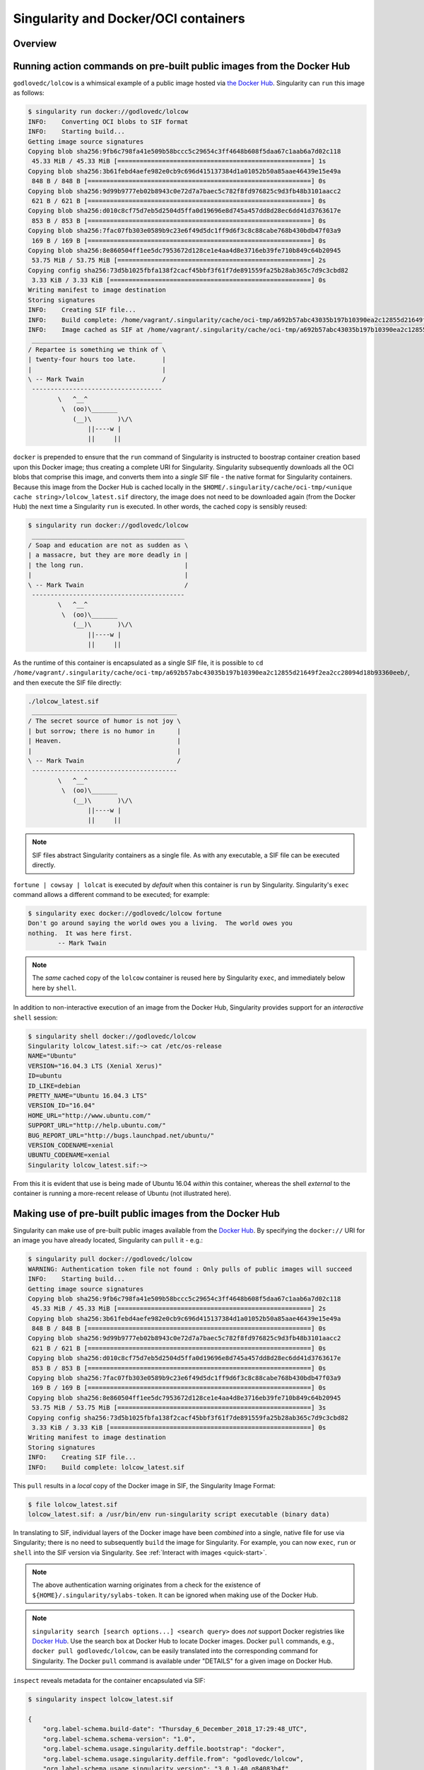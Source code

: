 .. _singularity-and-docker:


=====================================
Singularity and Docker/OCI containers
=====================================


--------
Overview
--------

.. TODO Overview content ... 
.. no need for the Docker daemon 

.. Review the overview of the Sy interface ... 

.. TODO - from the changelog for 3.0 re: docker & oci URIs/images handling ... use here???: 
.. Handling of docker & oci URIs/images now utilizes containers/image to parse and convert those image types in a supported way https://github.com/containers/image

.. TODO account for oci and oci-archive ... somewhere in this section 

.. _sec:action_commands_prebuilt_public_docker_images:

----------------------------------------------------------------------
Running action commands on pre-built public images from the Docker Hub
----------------------------------------------------------------------

``godlovedc/lolcow`` is a whimsical example of a public image hosted via `the Docker Hub <https://hub.docker.com/>`_. Singularity can ``run`` this image as follows:

.. code-block:: none

    $ singularity run docker://godlovedc/lolcow
    INFO:    Converting OCI blobs to SIF format
    INFO:    Starting build...
    Getting image source signatures
    Copying blob sha256:9fb6c798fa41e509b58bccc5c29654c3ff4648b608f5daa67c1aab6a7d02c118
     45.33 MiB / 45.33 MiB [====================================================] 1s
    Copying blob sha256:3b61febd4aefe982e0cb9c696d415137384d1a01052b50a85aae46439e15e49a
     848 B / 848 B [============================================================] 0s
    Copying blob sha256:9d99b9777eb02b8943c0e72d7a7baec5c782f8fd976825c9d3fb48b3101aacc2
     621 B / 621 B [============================================================] 0s
    Copying blob sha256:d010c8cf75d7eb5d2504d5ffa0d19696e8d745a457dd8d28ec6dd41d3763617e
     853 B / 853 B [============================================================] 0s
    Copying blob sha256:7fac07fb303e0589b9c23e6f49d5dc1ff9d6f3c8c88cabe768b430bdb47f03a9
     169 B / 169 B [============================================================] 0s
    Copying blob sha256:8e860504ff1ee5dc7953672d128ce1e4aa4d8e3716eb39fe710b849c64b20945
     53.75 MiB / 53.75 MiB [====================================================] 2s
    Copying config sha256:73d5b1025fbfa138f2cacf45bbf3f61f7de891559fa25b28ab365c7d9c3cbd82
     3.33 KiB / 3.33 KiB [======================================================] 0s
    Writing manifest to image destination
    Storing signatures
    INFO:    Creating SIF file...
    INFO:    Build complete: /home/vagrant/.singularity/cache/oci-tmp/a692b57abc43035b197b10390ea2c12855d21649f2ea2cc28094d18b93360eeb/lolcow_latest.sif
    INFO:    Image cached as SIF at /home/vagrant/.singularity/cache/oci-tmp/a692b57abc43035b197b10390ea2c12855d21649f2ea2cc28094d18b93360eeb/lolcow_latest.sif
     ___________________________________
    / Repartee is something we think of \
    | twenty-four hours too late.       |
    |                                   |
    \ -- Mark Twain                     /
     -----------------------------------
            \   ^__^
             \  (oo)\_______
                (__)\       )\/\
                    ||----w |
                    ||     ||

``docker`` is prepended to ensure that the ``run`` command of Singularity is instructed to boostrap container creation based upon this Docker image; thus creating a complete URI for Singularity. Singularity subsequently downloads all the OCI blobs that comprise this image, and converts them into a *single* SIF file - the native format for Singularity containers. Because this image from the Docker Hub is cached locally in the ``$HOME/.singularity/cache/oci-tmp/<unique cache string>/lolcow_latest.sif`` directory, the image does not need to be downloaded again (from the Docker Hub) the next time a Singularity ``run`` is executed. In other words, the cached copy is sensibly reused: 

.. code-block:: none

    $ singularity run docker://godlovedc/lolcow
     _________________________________________
    / Soap and education are not as sudden as \
    | a massacre, but they are more deadly in |
    | the long run.                           |
    |                                         |
    \ -- Mark Twain                           /
     -----------------------------------------
            \   ^__^
             \  (oo)\_______
                (__)\       )\/\
                    ||----w |
                    ||     ||

As the runtime of this container is encapsulated as a single SIF file, it is possible to ``cd /home/vagrant/.singularity/cache/oci-tmp/a692b57abc43035b197b10390ea2c12855d21649f2ea2cc28094d18b93360eeb/``, and then execute the SIF file directly:

.. code-block:: none

    ./lolcow_latest.sif 
     _______________________________________
    / The secret source of humor is not joy \
    | but sorrow; there is no humor in      |
    | Heaven.                               |
    |                                       |
    \ -- Mark Twain                         /
     ---------------------------------------
            \   ^__^
             \  (oo)\_______
                (__)\       )\/\
                    ||----w |
                    ||     ||

.. note:: 

    SIF files abstract Singularity containers as a single file. As with any executable, a SIF file can be executed directly. 

``fortune | cowsay | lolcat`` is executed by *default* when this container is ``run`` by Singularity. Singularity's ``exec`` command allows a different command to be executed; for example: 

.. code-block:: none 

    $ singularity exec docker://godlovedc/lolcow fortune
    Don't go around saying the world owes you a living.  The world owes you
    nothing.  It was here first.
            -- Mark Twain

.. note::

    The *same* cached copy of the ``lolcow`` container is reused here by Singularity ``exec``, and immediately below here by ``shell``. 

In addition to non-interactive execution of an image from the Docker Hub, Singularity provides support for an *interactive* ``shell`` session: 

.. code-block:: none 

    $ singularity shell docker://godlovedc/lolcow 
    Singularity lolcow_latest.sif:~> cat /etc/os-release 
    NAME="Ubuntu"
    VERSION="16.04.3 LTS (Xenial Xerus)"
    ID=ubuntu
    ID_LIKE=debian
    PRETTY_NAME="Ubuntu 16.04.3 LTS"
    VERSION_ID="16.04"
    HOME_URL="http://www.ubuntu.com/"
    SUPPORT_URL="http://help.ubuntu.com/"
    BUG_REPORT_URL="http://bugs.launchpad.net/ubuntu/"
    VERSION_CODENAME=xenial
    UBUNTU_CODENAME=xenial
    Singularity lolcow_latest.sif:~> 

From this it is evident that use is being made of Ubuntu 16.04 *within* this container, whereas the shell *external* to the container is running a more-recent release of Ubuntu (not illustrated here). 

.. TODO add content re: singularity capability - possibly a new section 

.. TODO add content re: singularity instance - possibly a new section ... review first sushma-98's edits for the running services page 


.. _sec:use_prebuilt_public_docker_images:

---------------------------------------------------------
Making use of pre-built public images from the Docker Hub
---------------------------------------------------------

Singularity can make use of pre-built public images available from the `Docker Hub <https://hub.docker.com/>`_. By specifying the ``docker://`` URI for an image you have already located, Singularity can ``pull``  it - e.g.: 

.. code-block:: none

    $ singularity pull docker://godlovedc/lolcow
    WARNING: Authentication token file not found : Only pulls of public images will succeed
    INFO:    Starting build...
    Getting image source signatures
    Copying blob sha256:9fb6c798fa41e509b58bccc5c29654c3ff4648b608f5daa67c1aab6a7d02c118
     45.33 MiB / 45.33 MiB [====================================================] 2s
    Copying blob sha256:3b61febd4aefe982e0cb9c696d415137384d1a01052b50a85aae46439e15e49a
     848 B / 848 B [============================================================] 0s
    Copying blob sha256:9d99b9777eb02b8943c0e72d7a7baec5c782f8fd976825c9d3fb48b3101aacc2
     621 B / 621 B [============================================================] 0s
    Copying blob sha256:d010c8cf75d7eb5d2504d5ffa0d19696e8d745a457dd8d28ec6dd41d3763617e
     853 B / 853 B [============================================================] 0s
    Copying blob sha256:7fac07fb303e0589b9c23e6f49d5dc1ff9d6f3c8c88cabe768b430bdb47f03a9
     169 B / 169 B [============================================================] 0s
    Copying blob sha256:8e860504ff1ee5dc7953672d128ce1e4aa4d8e3716eb39fe710b849c64b20945
     53.75 MiB / 53.75 MiB [====================================================] 3s
    Copying config sha256:73d5b1025fbfa138f2cacf45bbf3f61f7de891559fa25b28ab365c7d9c3cbd82
     3.33 KiB / 3.33 KiB [======================================================] 0s
    Writing manifest to image destination
    Storing signatures
    INFO:    Creating SIF file...
    INFO:    Build complete: lolcow_latest.sif

This ``pull`` results in a *local* copy of the Docker image in SIF, the Singularity Image Format:

.. code-block:: none

    $ file lolcow_latest.sif 
    lolcow_latest.sif: a /usr/bin/env run-singularity script executable (binary data)

In translating to SIF, individual layers of the Docker image have been *combined* into a single, native file for use via Singularity; there is no need to subsequently ``build`` the image for Singularity. For example, you can now ``exec``, ``run`` or ``shell`` into the SIF version via Singularity. See :ref:`Interact with images <quick-start>`. 

.. TODO improve ref above to quick start ... interact 

.. TODO Should explain here or in previous section that docker to Singularity is 
    .. a one-way operation because info is lost.
    .. Also some words on how this is considered less reproducible than pulling
    .. from the container library.  


.. note:: 

    The above authentication warning originates from a check for the existence of ``${HOME}/.singularity/sylabs-token``. It can be ignored when making use of the Docker Hub. 

.. note:: 

    ``singularity search [search options...] <search query>`` does *not* support Docker registries like `Docker Hub <https://hub.docker.com/>`_. Use the search box at Docker Hub to locate Docker images. Docker ``pull`` commands, e.g., ``docker pull godlovedc/lolcow``, can be easily translated into the corresponding command for Singularity. The Docker ``pull`` command is available under "DETAILS" for a given image on Docker Hub. 

.. _sec:use_prebuilt_public_docker_images_SUB_inspect:

``inspect`` reveals metadata for the container encapsulated via SIF:

.. code-block:: none

        $ singularity inspect lolcow_latest.sif 

        {
            "org.label-schema.build-date": "Thursday_6_December_2018_17:29:48_UTC",
            "org.label-schema.schema-version": "1.0",
            "org.label-schema.usage.singularity.deffile.bootstrap": "docker",
            "org.label-schema.usage.singularity.deffile.from": "godlovedc/lolcow",
            "org.label-schema.usage.singularity.version": "3.0.1-40.g84083b4f"
        }

SIF files built from Docker images are *not* crytographically signed:

.. code-block:: none

    $ singularity verify lolcow_latest.sif 
    Verifying image: lolcow_latest.sif
    ERROR:   verification failed: error while searching for signature blocks: no signatures found for system partition

The ``sign`` command allows a cryptographic signature to be added. Refer to 
:ref:`Signing and Verifying Containers <signNverify>` for details. But caution
should be exercised in signing images from Docker Hub because, unless you build
an image from scratch (OS mirrors) you are probably not really sure about the
complete contents of that image. 

.. note::

    ``pull`` actually builds a SIF file that corresponds to the image you retrieved from the Docker Hub. Updates to the image on the Docker Hub will *not* be reflected in your *local* copy. 

.. TODO explain the full Docker URI - add the line below to a larger discussion - the existing 
    explanation is pretty good, but probably needs style edits.  

In our example ``docker://godlovedc/lolcow``, ``godlovedc`` specifies a Docker Hub user, whereas ``lolcow`` is the name of the repository. Adding the option to specifiy an image tag, the generic version of the URI is ``docker://<hub-user>/<repo-name>[:<tag>]``. `Repositories on Docker Hub <https://docs.docker.com/docker-hub/repos/>`_ provides additional details.

.. TODO Docker layers = OCI blobs ??? need note re: repeat blob here??? 


----------------------------------------------------------
Making use of pre-built private images from the Docker Hub
----------------------------------------------------------

After successful authentication, Singularity can also make use of pre-built *private* images available from the `Docker Hub <https://hub.docker.com/>`_. The three means available for authentication follow here. Before describing these means, it is instructive to illustate the error generated when attempting access a private image *without* credentials:

.. code-block:: none

    $ singularity pull docker://ilumb/mylolcow
    INFO:    Starting build...
    FATAL:   Unable to pull docker://ilumb/mylolcow: conveyor failed to get: Error reading manifest latest in docker.io/ilumb/mylolcow: errors:
    denied: requested access to the resource is denied
    unauthorized: authentication required

In this case, the ``mylolcow`` repository of user ``ilumb`` **requires** authentication through specification of a valid username and password. 


.. _sec:authentication_via_docker_login: 

Authentication via Interactive Login
====================================

Interactive login is the first of three means provided for authentication with the Docker Hub. It is enabled through use of the ``--docker-login`` option of Singularity's ``pull`` command; for example:

.. code-block:: none 

    $ singularity pull --docker-login docker://ilumb/mylolcow
    Enter Docker Username: ilumb
    Enter Docker Password: 
    INFO:    Starting build...
    Getting image source signatures
    Skipping fetch of repeat blob sha256:7b8b6451c85f072fd0d7961c97be3fe6e2f772657d471254f6d52ad9f158a580
    Skipping fetch of repeat blob sha256:ab4d1096d9ba178819a3f71f17add95285b393e96d08c8a6bfc3446355bcdc49
    Skipping fetch of repeat blob sha256:e6797d1788acd741d33f4530106586ffee568be513d47e6e20a4c9bc3858822e
    Skipping fetch of repeat blob sha256:e25c5c290bded5267364aa9f59a18dd22a8b776d7658a41ffabbf691d8104e36
    Skipping fetch of repeat blob sha256:258e068bc5e36969d3ba4b47fd3ca0d392c6de465726994f7432b14b0414d23b
    Copying config sha256:8a8f815257182b770d32dffff7f185013b4041d076e065893f9dd1e89ad8a671
     3.12 KiB / 3.12 KiB [======================================================] 0s
    Writing manifest to image destination
    Storing signatures
    INFO:    Creating SIF file...
    INFO:    Build complete: mylolcow_latest.sif

After successful authentication, the private Docker image is pulled and converted to SIF as described above. 

.. note::

    For interactive sessions, ``--docker-login`` is recommended as use of plain-text passwords in your environment is *avoided*. Encoded authentication data is communicated with the Docker Hub via secure HTTP. 


.. _sec:authentication_via_environment_variables: 

Authentication via Environment Variables
========================================

Environment variables offer an alternative means for authentication with the Docker Hub. The **required** exports are as follows:

.. code-block:: none

    export SINGULARITY_DOCKER_USERNAME=ilumb
    export SINGULARITY_DOCKER_PASSWORD=<redacted>

Of course, the ``<redacted>`` plain-text password needs to be replaced by a valid one to be of practical use. 

.. note:: 

    This approach for authentication supports both interactive and non-interactive sessions. However, the requirement for a plain-text password assigned to an envrionment variable, is a security compromise for this flexibility. 

.. note:: 

    When specifying passwords, 'special characters' (e.g., ``$``, ``#``, ``.``) need to be escaped to avoid interpretation by the shell. 
 
.. TODO testing auth - updated from the 2.6 docs - needed?


--------------------------------------------------------------
Making use of pre-built private images from Private Registries
--------------------------------------------------------------

Authentication is required to access *private* images that reside in the Docker Hub. Of course, private images can also reside in **private registries**. Accounting for locations *other* than the Docker Hub is easily achieved. 

In the complete command line specification

.. code-block:: none

    docker://<registry>/<hub-user>/<repo-name>[:<tag>]

``registry`` defaults to ``index.docker.io``. In other words,

.. code-block:: none

    $ singularity pull docker://godlovedc/lolcow

is functionally equivalent to 

.. code-block:: none

    $ singularity pull docker://index.docker.io/godlovedc/lolcow

From the above example, it is evident that 

.. code-block:: none

    $ singularity pull docker://nvcr.io/nvidia/pytorch:18.11-py3
    INFO:    Starting build...
    Getting image source signatures
    Skipping fetch of repeat blob sha256:18d680d616571900d78ee1c8fff0310f2a2afe39c6ed0ba2651ff667af406c3e
    <blob fetching details deleted>
    Skipping fetch of repeat blob sha256:c71aeebc266c779eb4e769c98c935356a930b16d881d7dde4db510a09cfa4222
    Copying config sha256:b77551af8073c85588088ab2a39007d04bc830831ba1eef4127b2d39aaf3a6b1
     21.28 KiB / 21.28 KiB [====================================================] 0s
    Writing manifest to image destination
    Storing signatures
    INFO:    Creating SIF file...
    INFO:    Build complete: pytorch_18.11-py3.sif

will retrieve a specific version of the `PyTorch platform <https://pytorch.org/>`_ for Deep Learning from the NVIDIA GPU Cloud (NGC). Because NGC is a private registry, the above ``pull`` assumes :ref:`authentication via environment variables <sec:authentication_via_environment_variables>` when the blobs that collectively comprise the Docker image have not already been cached locally. In the NGC case, the required environment variable are set as follows:

.. code-block:: none 

    export SINGULARITY_DOCKER_USERNAME=$oauthtoken
    export SINGULARITY_DOCKER_PASSWORD=<redacted>

Upon use, these environment-variable settings allow for authentication with NGC.

.. note::

    The password provided via these means is actually an API token. This token is generated via your NGC account, and is **required** for use of the service. For additional details regarding authentication with NGC, and much more, please consult their `Getting Started <https://docs.nvidia.com/ngc/ngc-getting-started-guide/index.html>`_ documentation. 

Alternatively, for purely interactive use, ``--docker-login`` is recommended:

.. code-block:: none

    $ singularity pull --docker-login docker://nvcr.io/nvidia/pytorch:18.11-py3
    Enter Docker Username: $oauthtoken
    Enter Docker Password: 
    INFO:    Starting build...
    Getting image source signatures
    Skipping fetch of repeat blob sha256:18d680d616571900d78ee1c8fff0310f2a2afe39c6ed0ba2651ff667af406c3e
    <blob fetching details deleted>
    Skipping fetch of repeat blob sha256:c71aeebc266c779eb4e769c98c935356a930b16d881d7dde4db510a09cfa4222
    Copying config sha256:b77551af8073c85588088ab2a39007d04bc830831ba1eef4127b2d39aaf3a6b1
    21.28 KiB / 21.28 KiB [====================================================] 0s
    Writing manifest to image destination
    Storing signatures
    INFO:    Creating SIF file...
    INFO:    Build complete: pytorch_18.11-py3.sif

Authentication aside, the outcome of the ``pull`` is the Singularity container ``pytorch_18.11-py3.sif`` in SIF. 


------------------------------------------------------
Building images for Singularity from Docker Registries
------------------------------------------------------

The ``build`` command is used to **create** Singularity containers. Because it is documented extensively :ref:`elsewhere in this manual <build-a-container>`, only specifics relevant to Docker are provided here - namely, working with the Docker Hub via the Singularity command line and through Singularity definition files. 


Working from the Singularity Command Line
=========================================

Remotely Hosted Images
----------------------

In the simplest case, ``build`` is functionally equivalent to ``pull``: 

.. code-block:: none

    $ singularity build mylolcow_latest.sif docker://godlovedc/lolcow
    INFO:    Starting build...
    Getting image source signatures
    Skipping fetch of repeat blob sha256:9fb6c798fa41e509b58bccc5c29654c3ff4648b608f5daa67c1aab6a7d02c118
    Skipping fetch of repeat blob sha256:3b61febd4aefe982e0cb9c696d415137384d1a01052b50a85aae46439e15e49a
    Skipping fetch of repeat blob sha256:9d99b9777eb02b8943c0e72d7a7baec5c782f8fd976825c9d3fb48b3101aacc2
    Skipping fetch of repeat blob sha256:d010c8cf75d7eb5d2504d5ffa0d19696e8d745a457dd8d28ec6dd41d3763617e
    Skipping fetch of repeat blob sha256:7fac07fb303e0589b9c23e6f49d5dc1ff9d6f3c8c88cabe768b430bdb47f03a9
    Skipping fetch of repeat blob sha256:8e860504ff1ee5dc7953672d128ce1e4aa4d8e3716eb39fe710b849c64b20945
    Copying config sha256:73d5b1025fbfa138f2cacf45bbf3f61f7de891559fa25b28ab365c7d9c3cbd82
     3.33 KiB / 3.33 KiB [======================================================] 0s
    Writing manifest to image destination
    Storing signatures
    INFO:    Creating SIF file...
    INFO:    Build complete: mylolcow_latest.sif

This ``build`` results in a *local* copy of the Docker image in SIF, as did ``pull`` :ref:`above <sec:use_prebuilt_public_docker_images>`. Of course, ``build`` allows the name of the Singularity container to be specified as ``mylolcow_latest.sif``, whereas ``pull`` does not support this capability. 

.. note::

     ``docker://godlovedc/lolcow`` is the target provided as input for ``build``. Armed with this target, ``build`` applies the appropriate method to create the container - in this case, one appropriate for the Docker Hub. 

In addition to a read-only container image in SIF (**default**), ``build`` allows for the creation of a writable (ch)root directory called a sandbox for interactive development via the ``--sandbox`` option: 

.. code-block:: none

    $ singularity build --sandbox mylolcow_latest_sandbox.sif docker://godlovedc/lolcow
    INFO:    Starting build...
    Getting image source signatures
    Skipping fetch of repeat blob sha256:9fb6c798fa41e509b58bccc5c29654c3ff4648b608f5daa67c1aab6a7d02c118
    Skipping fetch of repeat blob sha256:3b61febd4aefe982e0cb9c696d415137384d1a01052b50a85aae46439e15e49a
    Skipping fetch of repeat blob sha256:9d99b9777eb02b8943c0e72d7a7baec5c782f8fd976825c9d3fb48b3101aacc2
    Skipping fetch of repeat blob sha256:d010c8cf75d7eb5d2504d5ffa0d19696e8d745a457dd8d28ec6dd41d3763617e
    Skipping fetch of repeat blob sha256:7fac07fb303e0589b9c23e6f49d5dc1ff9d6f3c8c88cabe768b430bdb47f03a9
    Skipping fetch of repeat blob sha256:8e860504ff1ee5dc7953672d128ce1e4aa4d8e3716eb39fe710b849c64b20945
    Copying config sha256:73d5b1025fbfa138f2cacf45bbf3f61f7de891559fa25b28ab365c7d9c3cbd82
     3.33 KiB / 3.33 KiB [======================================================] 0s
    Writing manifest to image destination
    Storing signatures
    INFO:    Creating sandbox directory...
    INFO:    Build complete: mylolcow_latest_sandbox.sif

After successful execution, the above command results in creation of the ``mylolcow_latest_sandbox.sif`` directory with contents:

.. code-block:: none

    bin  boot  core  dev  environment  etc  home  lib  lib64  media  mnt  opt  proc  root  run  sbin  singularity  srv  sys  tmp  usr  var

The ``build`` command of Singularity allows (e.g., development) sandbox containers to be converted into (e.g., production) read-only SIF containers, and vice-versa. Consult the :ref:`Build a container <build-a-container>` documentation for the details. 

Implicit in the above command-line interactions is use of pre-built public images from the Docker Hub. To make use of pre-built **private** images from the Docker Hub, authentication is required. Available means for authentication were described above. Use of environment variables is functionally equivalent for Singularity ``build`` as it is for ``pull``; see :ref:`Authentication via Environment Variables <sec:authentication_via_environment_variables>` above. For purely interactive use, authentication can be added to the ``build`` command as follows:

.. code-block:: none

    singularity build --docker-login mylolcow_latest_il.sif docker://ilumb/mylolcow

(Recall that ``docker://ilumb/mylolcow`` is a private image available via the Docker Hub.) See :ref:`Authentication via Interactive Login <sec:authentication_via_docker_login>` above regarding use of ``--docker-login``.


Remotely Hosted and Built Containers
------------------------------------

SIF containers can be **remotely built**, from images remotely hosted at the Docker Hub, via the `Sylabs Cloud Remote Builder <https://cloud.sylabs.io/builder>`_. The Sylabs Cloud Remote Builder is a service that can be used from the Singularity command line or via its Web interface. Here use of the Singularity CLI is emphasized. 

Once you have an account for Sylabs Cloud, and have logged in to the portal, select `Remote Builder <https://cloud.sylabs.io/builder>`_. The right-hand side of this page is devoted to use of the Singularity CLI. Self-generated API tokens are used to enable authenticated access to the Remote Builder. To create a 30-day token, follow the `instructions provided <https://cloud.sylabs.io/auth/tokens>`_. Once the token has been created, store it in the file ``$HOME/.singularity/sylabs-token``. 

The above token provides authenticated use of the Sylabs Cloud Remote Builder when ``--remote`` is appended to the Singularity ``build`` command. For example, for remotely hosted images: 

.. code-block:: none 

    $ singularity build --remote lolcow_rb.sif docker://godlovedc/lolcow
    searching for available build agent.........INFO:    Starting build...
    Getting image source signatures
    Copying blob sha256:9fb6c798fa41e509b58bccc5c29654c3ff4648b608f5daa67c1aab6a7d02c118
     45.33 MiB / 45.33 MiB  0s
    Copying blob sha256:3b61febd4aefe982e0cb9c696d415137384d1a01052b50a85aae46439e15e49a
     848 B / 848 B  0s
    Copying blob sha256:9d99b9777eb02b8943c0e72d7a7baec5c782f8fd976825c9d3fb48b3101aacc2
     621 B / 621 B  0s
    Copying blob sha256:d010c8cf75d7eb5d2504d5ffa0d19696e8d745a457dd8d28ec6dd41d3763617e
     853 B / 853 B  0s
    Copying blob sha256:7fac07fb303e0589b9c23e6f49d5dc1ff9d6f3c8c88cabe768b430bdb47f03a9
     169 B / 169 B  0s
    Copying blob sha256:8e860504ff1ee5dc7953672d128ce1e4aa4d8e3716eb39fe710b849c64b20945
     53.75 MiB / 53.75 MiB  0s
    Copying config sha256:73d5b1025fbfa138f2cacf45bbf3f61f7de891559fa25b28ab365c7d9c3cbd82
     3.33 KiB / 3.33 KiB  0s
    Writing manifest to image destination
    Storing signatures
    INFO:    Creating SIF file...
    INFO:    Build complete: /tmp/image-341891107
    INFO:    Now uploading /tmp/image-341891107 to the library
     87.94 MiB / 87.94 MiB  100.00% 38.96 MiB/s 2s
    INFO:    Setting tag latest
     87.94 MiB / 87.94 MiB [===============================================================================] 100.00% 17.23 MiB/s 5s

During the build process, progress can be monitored in the Sylabs Cloud portal on the Remote Builder page - as illustrated upon completion by the screenshot below. Once complete, this results in a *local* copy of the SIF file ``lolcow_rb.sif``. From the `Sylabs Cloud Singularity Library <https://cloud.sylabs.io/library>`_ it is evident that the 'original' SIF file remains available via this portal. 

.. image:: lolcow_sylabsrb.png 


.. _sec:mandatory_headers_docker_locally_boostrapped_cli:

Locally Available Images: Cached by Docker
------------------------------------------

Singularity containers can be built at the command line from images cached locally by Docker. Suppose, for example: 

.. code-block:: none

    $ sudo docker images
    REPOSITORY          TAG                 IMAGE ID            CREATED             SIZE
    godlovedc/lolcow    latest              577c1fe8e6d8        16 months ago       241MB

This indicates that ``godlovedc/lolcow:latest`` has been cached locally by Docker. Then 

.. code-block:: none

    $ sudo singularity build lolcow_from_docker_cache.sif docker-daemon://godlovedc/lolcow:latest
    INFO:    Starting build...
    Getting image source signatures
    Copying blob sha256:a2022691bf950a72f9d2d84d557183cb9eee07c065a76485f1695784855c5193
     119.83 MiB / 119.83 MiB [==================================================] 6s
    Copying blob sha256:ae620432889d2553535199dbdd8ba5a264ce85fcdcd5a430974d81fc27c02b45
     15.50 KiB / 15.50 KiB [====================================================] 0s
    Copying blob sha256:c561538251751e3685c7c6e7479d488745455ad7f84e842019dcb452c7b6fecc
     14.50 KiB / 14.50 KiB [====================================================] 0s
    Copying blob sha256:f96e6b25195f1b36ad02598b5d4381e41997c93ce6170cab1b81d9c68c514db0
     5.50 KiB / 5.50 KiB [======================================================] 0s
    Copying blob sha256:7f7a065d245a6501a782bf674f4d7e9d0a62fa6bd212edbf1f17bad0d5cd0bfc
     3.00 KiB / 3.00 KiB [======================================================] 0s
    Copying blob sha256:70ca7d49f8e9c44705431e3dade0636a2156300ae646ff4f09c904c138728839
     116.56 MiB / 116.56 MiB [==================================================] 6s
    Copying config sha256:73d5b1025fbfa138f2cacf45bbf3f61f7de891559fa25b28ab365c7d9c3cbd82
     3.33 KiB / 3.33 KiB [======================================================] 0s
    Writing manifest to image destination
    Storing signatures
    INFO:    Creating SIF file...
    INFO:    Build complete: lolcow_from_docker_cache.sif

results in ``lolcow_from_docker_cache.sif`` for native use by Singularity. There are two important differences in syntax evident in the above ``build`` command:

    1. The ``docker`` part of the URI has been appended by ``daemon``. This ensures Singularity seek an image locally cached by Docker to boostrap the conversion process to SIF, as opposed to attempting to retrieve an image remnotely hosted via the Docker Hub. 

    2. ``sudo`` is prepended to the ``build`` command for Singularity. This is required as the Docker daemon executes as ``root``.  

.. note:: 

    The image tag, in this case ``latest``, is **required** when bootstrapping creation of a container for Singularity from an image locally cached by Docker. 

.. note:: 

    The Sylabs Cloud Remote Builder *does not* interoperate with local Docker daemons; therefore, images cached locally by Docker, *cannot* be used to bootstrap creation of SIF files via the Remote Builder service. Of course, a SIF file could be created locally as detailed above. Then, in a separate, manual step, :ref:`pushed to the Sylabs Cloud Singularity Library <sec:pushing_locally_available_images_to_library>`. 
 


.. _sec:mandatory_headers_docker_locally_stored_bootstrap_cli:

Locally Available Images: Stored Archives
------------------------------------------

Singularity containers can also be built at the command line from Docker images stored locally as ``tar`` files. Suppose, for example, ``lolcow.tar`` is locally stored archive in the *current* working directory; then the contents of this archive can be revealed as follows:

.. code-block:: none 

    $ tar tvf lolcow.tar 
    drwxr-xr-x 0/0               0 2017-09-21 19:37 02aefa059d08482d344293d0ad27182a0a9d330ebc73abd92a1f9744844f91e9/
    -rw-r--r-- 0/0               3 2017-09-21 19:37 02aefa059d08482d344293d0ad27182a0a9d330ebc73abd92a1f9744844f91e9/VERSION
    -rw-r--r-- 0/0            1417 2017-09-21 19:37 02aefa059d08482d344293d0ad27182a0a9d330ebc73abd92a1f9744844f91e9/json
    -rw-r--r-- 0/0       122219008 2017-09-21 19:37 02aefa059d08482d344293d0ad27182a0a9d330ebc73abd92a1f9744844f91e9/layer.tar
    drwxr-xr-x 0/0               0 2017-09-21 19:37 3762e087ebbb895fd9c38981c1f7bfc76c9879fd3fdadef64df49e92721bb527/
    -rw-r--r-- 0/0               3 2017-09-21 19:37 3762e087ebbb895fd9c38981c1f7bfc76c9879fd3fdadef64df49e92721bb527/VERSION
    -rw-r--r-- 0/0             482 2017-09-21 19:37 3762e087ebbb895fd9c38981c1f7bfc76c9879fd3fdadef64df49e92721bb527/json
    -rw-r--r-- 0/0           14848 2017-09-21 19:37 3762e087ebbb895fd9c38981c1f7bfc76c9879fd3fdadef64df49e92721bb527/layer.tar
    -rw-r--r-- 0/0            4432 2017-09-21 19:37 577c1fe8e6d84360932b51767b65567550141af0801ff6d24ad10963e40472c5.json
    drwxr-xr-x 0/0               0 2017-09-21 19:37 5bad884501c0e760bc0c9ca3ae3dca3f12c4abeb7d18194c364fec522b91b4f9/
    -rw-r--r-- 0/0               3 2017-09-21 19:37 5bad884501c0e760bc0c9ca3ae3dca3f12c4abeb7d18194c364fec522b91b4f9/VERSION
    -rw-r--r-- 0/0             482 2017-09-21 19:37 5bad884501c0e760bc0c9ca3ae3dca3f12c4abeb7d18194c364fec522b91b4f9/json
    -rw-r--r-- 0/0            3072 2017-09-21 19:37 5bad884501c0e760bc0c9ca3ae3dca3f12c4abeb7d18194c364fec522b91b4f9/layer.tar
    drwxr-xr-x 0/0               0 2017-09-21 19:37 81ce2fd011bc8241ae72eaee9146116b7c289e941467ff276397720171e6c576/
    -rw-r--r-- 0/0               3 2017-09-21 19:37 81ce2fd011bc8241ae72eaee9146116b7c289e941467ff276397720171e6c576/VERSION
    -rw-r--r-- 0/0             406 2017-09-21 19:37 81ce2fd011bc8241ae72eaee9146116b7c289e941467ff276397720171e6c576/json
    -rw-r--r-- 0/0       125649920 2017-09-21 19:37 81ce2fd011bc8241ae72eaee9146116b7c289e941467ff276397720171e6c576/layer.tar
    drwxr-xr-x 0/0               0 2017-09-21 19:37 a10239905b060fd8b17ab31f37957bd126774f52f5280767d3b2639692913499/
    -rw-r--r-- 0/0               3 2017-09-21 19:37 a10239905b060fd8b17ab31f37957bd126774f52f5280767d3b2639692913499/VERSION
    -rw-r--r-- 0/0             482 2017-09-21 19:37 a10239905b060fd8b17ab31f37957bd126774f52f5280767d3b2639692913499/json
    -rw-r--r-- 0/0           15872 2017-09-21 19:37 a10239905b060fd8b17ab31f37957bd126774f52f5280767d3b2639692913499/layer.tar
    drwxr-xr-x 0/0               0 2017-09-21 19:37 ab6e1ca3392b2f4dbb60157cf99434b6975f37a767f530e293704a7348407634/
    -rw-r--r-- 0/0               3 2017-09-21 19:37 ab6e1ca3392b2f4dbb60157cf99434b6975f37a767f530e293704a7348407634/VERSION
    -rw-r--r-- 0/0             482 2017-09-21 19:37 ab6e1ca3392b2f4dbb60157cf99434b6975f37a767f530e293704a7348407634/json
    -rw-r--r-- 0/0            5632 2017-09-21 19:37 ab6e1ca3392b2f4dbb60157cf99434b6975f37a767f530e293704a7348407634/layer.tar
    -rw-r--r-- 0/0             574 1970-01-01 01:00 manifest.json

In other words, it is evident that this 'tarball' is a Docker-format image comprised of multiple layers along with metadata in a JSON manifest. 

.. TODO check the JSON manifest stmt above 

Through use of the ``docker-archive`` bootstrap agent, a SIF file (``lolcow_tar.sif``) for use by Singularity can be created via the following ``build`` command:

.. code-block:: none 

    $ singularity build lolcow_tar.sif docker-archive://lolcow.tar
    INFO:    Starting build...
    Getting image source signatures
    Copying blob sha256:a2022691bf950a72f9d2d84d557183cb9eee07c065a76485f1695784855c5193
     119.83 MiB / 119.83 MiB [==================================================] 6s
    Copying blob sha256:ae620432889d2553535199dbdd8ba5a264ce85fcdcd5a430974d81fc27c02b45
     15.50 KiB / 15.50 KiB [====================================================] 0s
    Copying blob sha256:c561538251751e3685c7c6e7479d488745455ad7f84e842019dcb452c7b6fecc
     14.50 KiB / 14.50 KiB [====================================================] 0s
    Copying blob sha256:f96e6b25195f1b36ad02598b5d4381e41997c93ce6170cab1b81d9c68c514db0
     5.50 KiB / 5.50 KiB [======================================================] 0s
    Copying blob sha256:7f7a065d245a6501a782bf674f4d7e9d0a62fa6bd212edbf1f17bad0d5cd0bfc
     3.00 KiB / 3.00 KiB [======================================================] 0s
    Copying blob sha256:70ca7d49f8e9c44705431e3dade0636a2156300ae646ff4f09c904c138728839
     116.56 MiB / 116.56 MiB [==================================================] 6s
    Copying config sha256:73d5b1025fbfa138f2cacf45bbf3f61f7de891559fa25b28ab365c7d9c3cbd82
     3.33 KiB / 3.33 KiB [======================================================] 0s
    Writing manifest to image destination
    Storing signatures
    INFO:    Creating SIF file...
    INFO:    Build complete: lolcow_tar.sif

There are two important differences in syntax evident in the above ``build`` command:

    1. The ``docker`` part of the URI has been appended by ``archive``. This ensures Singularity seek a Docker-format image stored locally as ``lolcow.tar`` to boostrap the conversion process to SIF, as opposed to attempting to retrieve an image remnotely hosted via the Docker Hub. 

    2. ``sudo`` is *not* prepended to the ``build`` command for Singularity. This is *not* required if the executing user has the appropriate access privileges to the stored file.  

.. note::

    The ``docker-archive`` bootstrap agent handles archives (``.tar`` files) as well as compressed archives (``.tar.gz``) when containers are built for Singularity via its ``build`` command. 

.. note:: 

    The Sylabs Cloud Remote Builder *does not* interoperate with locally stored Docker-format images; therefore, images cached locally by Docker, *cannot* be used to bootstrap creation of SIF files via the Remote Builder service. Of course, a SIF file could be created locally as detailed above. Then, in a separate, manual step, :ref:`pushed to the Sylabs Cloud Singularity Library <sec:pushing_locally_available_images_to_library>`. 


.. _sec:pushing_locally_available_images_to_library:

Pushing Locally Available Images to a Library
---------------------------------------------

The outcome of bootstrapping from an image cached locally by Docker, or one stored locally as an archive, is of course a locally stored SIF file. As noted above, this is the *only* option available, as the Sylabs Cloud Remote Builder does not interoperate with the Docker daemon or locally stored archives in the Docker image format. Once produced, however, it may be desirable to  make the resulting SIF file available through the Sylabs Cloud Singularity Library; therefore, the procedure to ``push`` a locally available SIF file to the Library is detailed here. 

From the `Sylabs Cloud Singularity Library <https://cloud.sylabs.io/library>`_, select ``Create a new Project``. In this first of two steps, the publicly accessible project is created as illustrated below: 

.. image:: create_project.png

Because an access token for the cloud service already exists, attention can be focused on the ``push`` command prototyped towards the bottom of the following screenshot:

.. image:: push_prototype.png

In fact, by simply replacing ``image.sif`` with ``lolcow_tar.sif``, the following upload is executed: 

.. code-block:: none 

    $ singularity push lolcow_tar.sif library://ilumb/default/lolcow_tar
    INFO:    Now uploading lolcow_tar.sif to the library
     87.94 MiB / 87.94 MiB [=============================================================================] 100.00% 1.25 MiB/s 1m10s
    INFO:    Setting tag latest


Finally, from the perspective of the Library, the **hosted** version of the SIF file appears as illustrated below. Directions on how to ``pull`` this file are included. 

.. image:: lolcow_lib_listing.png

.. note:: 

    The hosted version of the SIF file in the Sylabs Cloud Singularity Library is maintainable. In other words, if the image is updated lcoally, the update can be pushed to the Library and tagged appropriately. 


Working with Definition Files
=============================

.. _sec:def_file_mandatory_headers_remotely_boostrapped: 

Mandatory Headers: Remotely Boostrapped
---------------------------------------

Akin to a set of blueprints that explain how to build a custom container, Singularity definition files (or "def files") are considered in detail :ref:`elsewhere in this manual <definition-files>`. Therefore, only def file nuances specific to interoperability with Docker receive consideration here. 

Singularity definition files are comprised of two parts - a **header** plus **sections**. 

When working with repositories such as the Docker Hub, ``Bootstrap`` and ``From`` are **mandatory** keywords within the header; for example, if the file ``lolcow.def`` has contents 

.. code-block:: singularity 

    Bootstrap: docker
    From: godlovedc/lolcow

then 

.. code-block:: none 

    sudo singularity build lolcow.sif lolcow.def

creates a Singularity container in SIF by bootstrapping from the public ``godlovedc/lolcow`` image from the Docker Hub. 

In the above definition file, ``docker`` is one of numerous, possible bootstrap agents; this, and other bootstrap agents receive attention :ref:`in the appendix <build-docker-module>`.    

.. TODO remote builder content  

Through the means for authentication described above, definition files permit use of private images hosted via the Docker Hub. For example, if the file ``mylolcow.def`` has contents

.. code-block:: singularity 

    Bootstrap: docker
    From: ilumb/mylolcow

then 

.. code-block:: none 

    sudo singularity build --docker-login mylolcow.sif mylolcow.def 

creates a Singularity container in SIF by bootstrapping from the *private* ``ilumb/mylolcow`` image from the Docker Hub after successful :ref:`interactive authentication <sec:authentication_via_docker_login>`. 

Alternatively, if :ref:`environment variables have been set as above <sec:authentication_via_environment_variables>`, then 

.. code-block:: none 

    sudo -E singularity build mylolcow.sif mylolcow.def

enables authenticated use of the private image. 

.. note:: 

    The ``-E`` option is required to preserve the user's existing environment variables upon ``sudo`` invocation - a priviledge escalation *required* to create Singularity containers via the ``build`` command. 


Remotely Bootstrapped and Built Containers
------------------------------------------

Consider again :ref:`the definition file used the outset of the section above <sec:def_file_mandatory_headers_remotely_boostrapped>`: 

.. code-block:: singularity 

    Bootstrap: docker
    From: godlovedc/lolcow

With two small adjustments to the Singularity ``build`` command, the Sylabs Cloud Remote Builder can be utilized:


.. code-block:: none 

    $ singularity build --remote lolcow_rb_def.sif lolcow.def
    searching for available build agent......INFO:    Starting build...
    Getting image source signatures
    Copying blob sha256:9fb6c798fa41e509b58bccc5c29654c3ff4648b608f5daa67c1aab6a7d02c118
     45.33 MiB / 45.33 MiB  0s
    Copying blob sha256:3b61febd4aefe982e0cb9c696d415137384d1a01052b50a85aae46439e15e49a
     848 B / 848 B  0s
    Copying blob sha256:9d99b9777eb02b8943c0e72d7a7baec5c782f8fd976825c9d3fb48b3101aacc2
     621 B / 621 B  0s
    Copying blob sha256:d010c8cf75d7eb5d2504d5ffa0d19696e8d745a457dd8d28ec6dd41d3763617e
     853 B / 853 B  0s
    Copying blob sha256:7fac07fb303e0589b9c23e6f49d5dc1ff9d6f3c8c88cabe768b430bdb47f03a9
     169 B / 169 B  0s
    Copying blob sha256:8e860504ff1ee5dc7953672d128ce1e4aa4d8e3716eb39fe710b849c64b20945
     53.75 MiB / 53.75 MiB  0s
    Copying config sha256:73d5b1025fbfa138f2cacf45bbf3f61f7de891559fa25b28ab365c7d9c3cbd82
     3.33 KiB / 3.33 KiB  0s
    Writing manifest to image destination
    Storing signatures
    INFO:    Creating SIF file...
    INFO:    Build complete: /tmp/image-994007654
    INFO:    Now uploading /tmp/image-994007654 to the library
     87.94 MiB / 87.94 MiB  100.00% 41.76 MiB/s 2s
    INFO:    Setting tag latest
     87.94 MiB / 87.94 MiB [===============================================================================] 100.00% 19.08 MiB/s 4s

In the above, ``--remote`` has been added as the ``build`` option that causes use of the Remote Builder service. A much more subtle change, however, is the *absence* of ``sudo`` ahead of ``singulartiy build``. Though subtle here, this absence is notable, as users can build containers via the Remote Builder with *escalated privileges*; in other words, steps in container creation that require ``root`` access *are* enabled via the Remote Builder even for users *without* admninistrative privileges locally.  

In addition to the command-line support described above, The Sylabs Cloud Remote Builder also allows definition files to be copied and pasted for via its Graphical User Interface (GUI). After pasting a definition file, and having that file validated by the service, the build-centric part of the GUI appears as illustrated below. By clicking on the ``Build`` button, creation of the container is initiated.

.. image:: build_gui.png

Once the build process has been completed, the corresponding SIF File can be retrieved from the service - as shown below. A log file for the ``build`` process is provided by the GUI, and made available for download as a text file (not shown).  

.. image:: build_output.png

A copy of the SIF file created by the service remains in the Sylabs Cloud Singularity Library as illustrated below. 

.. image:: mysylabslibrary.png

The GUI that is the Sylabs Cloud is robust, responsive, intuitive and therefore extremely useful. 

.. note:: 

    The Sylabs Cloud is currently available as an Alpha Preview. In addition to the Singularity Library and Remote Builder, a Keystore service is also available. All three services make use of a *freemium* pricing model in supporting Singularity Community Edition. In contrast, all three services are included in SingularityPRO - an enterprise grade subscription for Singularity that is offered for a fee from Sylabs. For addtional details regarding the different offerings available for Singularity, please `consult the Sylabs website <https://www.sylabs.io/singularity/>`_.  


.. _sec:mandatory_headers_docker_locally_boostrapped_def_file:

Mandatory Headers: Locally Boostrapped
---------------------------------------

When ``docker-daemon`` is the bootstrap agent in a Singularity definition file, SIF containers can be created from images cached locally by Docker. Suppose the definition file ``lolcow-d.def`` has contents: 

.. code-block:: singularity 

    Bootstrap: docker-daemon
    From: godlovedc/lolcow:latest

.. note:: 

    Again, the image tag ``latest`` is **required** when bootstrapping creation of a container for Singularity from an image locally cached by Docker. 

Then,  

.. code-block:: none 

    $ sudo singularity build lolcow_from_docker_cache.sif lolcow-d.def 
    Build target already exists. Do you want to overwrite? [N/y] y
    INFO:    Starting build...
    Getting image source signatures
    Copying blob sha256:a2022691bf950a72f9d2d84d557183cb9eee07c065a76485f1695784855c5193
     119.83 MiB / 119.83 MiB [==================================================] 6s
    Copying blob sha256:ae620432889d2553535199dbdd8ba5a264ce85fcdcd5a430974d81fc27c02b45
     15.50 KiB / 15.50 KiB [====================================================] 0s
    Copying blob sha256:c561538251751e3685c7c6e7479d488745455ad7f84e842019dcb452c7b6fecc
     14.50 KiB / 14.50 KiB [====================================================] 0s
    Copying blob sha256:f96e6b25195f1b36ad02598b5d4381e41997c93ce6170cab1b81d9c68c514db0
     5.50 KiB / 5.50 KiB [======================================================] 0s
    Copying blob sha256:7f7a065d245a6501a782bf674f4d7e9d0a62fa6bd212edbf1f17bad0d5cd0bfc
     3.00 KiB / 3.00 KiB [======================================================] 0s
    Copying blob sha256:70ca7d49f8e9c44705431e3dade0636a2156300ae646ff4f09c904c138728839
     116.56 MiB / 116.56 MiB [==================================================] 6s
    Copying config sha256:73d5b1025fbfa138f2cacf45bbf3f61f7de891559fa25b28ab365c7d9c3cbd82
     3.33 KiB / 3.33 KiB [======================================================] 0s
    Writing manifest to image destination
    Storing signatures
    INFO:    Creating SIF file...
    INFO:    Build complete: lolcow_from_docker_cache.sif

In other words, this is the definition-file counterpart to :ref:`the command-line invocation provided above <sec:mandatory_headers_docker_locally_boostrapped_cli>`. 

.. TODO remote builder content note - exclusion above 

Alternatively when ``docker-archive`` is the bootstrap agent in a Singularity definition file, SIF containers can be created from images stored locally by Docker. Suppose the definition file ``lolcow-da.def`` has contents: 

.. code-block:: singularity 

    Bootstrap: docker-archive
    From: lolcow.tar

Then, 

.. code-block:: none

    $ sudo singularity build lolcow_tar_def.sif lolcow-da.def 
    INFO:    Starting build...
    Getting image source signatures
    Copying blob sha256:a2022691bf950a72f9d2d84d557183cb9eee07c065a76485f1695784855c5193
     119.83 MiB / 119.83 MiB [==================================================] 6s
    Copying blob sha256:ae620432889d2553535199dbdd8ba5a264ce85fcdcd5a430974d81fc27c02b45
     15.50 KiB / 15.50 KiB [====================================================] 0s
    Copying blob sha256:c561538251751e3685c7c6e7479d488745455ad7f84e842019dcb452c7b6fecc
     14.50 KiB / 14.50 KiB [====================================================] 0s
    Copying blob sha256:f96e6b25195f1b36ad02598b5d4381e41997c93ce6170cab1b81d9c68c514db0
     5.50 KiB / 5.50 KiB [======================================================] 0s
    Copying blob sha256:7f7a065d245a6501a782bf674f4d7e9d0a62fa6bd212edbf1f17bad0d5cd0bfc
     3.00 KiB / 3.00 KiB [======================================================] 0s
    Copying blob sha256:70ca7d49f8e9c44705431e3dade0636a2156300ae646ff4f09c904c138728839
     116.56 MiB / 116.56 MiB [==================================================] 6s
    Copying config sha256:73d5b1025fbfa138f2cacf45bbf3f61f7de891559fa25b28ab365c7d9c3cbd82
     3.33 KiB / 3.33 KiB [======================================================] 0s
    Writing manifest to image destination
    Storing signatures
    INFO:    Creating SIF file...
    INFO:    Build complete: lolcow_tar_def.sif

through ``build`` results in the SIF file ``lolcow_tar_def.sif``. In other words, this is the definition-file counterpart to :ref:`the command-line invocation provided above <sec:mandatory_headers_docker_locally_stored_bootstrap_cli>` . 

.. TODO RB Test 


Optional Headers
----------------

In the two-previous examples, the ``From`` keyword specifies *both* the ``hub-user`` and ``repo-name`` in making use of the Docker Hub. *Optional* use of ``Namespace`` permits the more-granular split across two keywords:

.. code-block:: singularity

    Bootstrap: docker
    Namespace: godlovedc
    From: lolcow

.. note:: 

    In `their documentation <https://docs.docker.com/docker-hub/repos/>`_, "Docker ID namespace" and ``hub-user`` are employed as synonyms in the text and examples, respectively. 

.. note::

    The default value for the optional keyword ``Namespace`` is ``library``. 


Private Images and Registries 
-----------------------------

Thus far, use of Docker Hub has been assumed. To make use of a different repository of Docker images the **optional** ``Registry`` keyword can be added to the Singularity definition file. For example, to make use of a Docker image from the NVIDIA GPU Cloud (NGC) corresponding definition file is:

.. code-block:: singularity

    Bootstrap: docker
    From: nvidia/pytorch:18.11-py3
    Registry: nvcr.io

This def file ``ngc_pytorch.def`` can be passed as a specification to ``build`` as follows:

.. code-block:: none 

    $ sudo singularity build --docker-login mypytorch.sif ngc_pytorch.def 
    Enter Docker Username: $oauthtoken
    Enter Docker Password: <obscured>
    INFO:    Starting build...
    Getting image source signatures
    Copying blob sha256:18d680d616571900d78ee1c8fff0310f2a2afe39c6ed0ba2651ff667af406c3e
     41.34 MiB / 41.34 MiB [====================================================] 2s
    <blob copying details deleted>
    Copying config sha256:b77551af8073c85588088ab2a39007d04bc830831ba1eef4127b2d39aaf3a6b1
    21.28 KiB / 21.28 KiB [====================================================] 0s
    Writing manifest to image destination
    Storing signatures
    INFO:    Creating SIF file...
    INFO:    Build complete: mypytorch.sif

After successful authentication via interactive use of the ``--docker-login`` option, output as the SIF container ``mypytorch.sif`` is (ultimately) produced. As above, use of environment variables is another option available for authenticating private Docker type repositories such as NGC; once set, the ``build`` command is as above save for the absence of the ``--docker-login`` option. 


.. _sec:def_files_execution:

Directing Execution 
-------------------

The ``Dockerfile`` corresponding to ``godlovedc/lolcow`` (and `available here <https://hub.docker.com/r/godlovedc/lolcow/dockerfile>`_) is as follows:

.. code-block:: none

    FROM ubuntu:16.04

    RUN apt-get update && apt-get install -y fortune cowsay lolcat

    ENV PATH /usr/games:${PATH}
    ENV LC_ALL=C

    ENTRYPOINT fortune | cowsay | lolcat

The execution-specific part of this ``Dockerfile`` is the ``ENTRYPOINT`` - "... an optional definition for the first part of the command to be run ..." according to `the available documentation <https://docs.docker.com/search/?q=ENTRYPOINT>`_. After conversion to SIF, execution of ``fortune | cowsay | lolcat`` *within* the container produces the output:

.. code-block:: none 

    $ ./mylolcow.sif 
     ______________________________________
    / Q: How did you get into artificial   \
    | intelligence? A: Seemed logical -- I |
    \ didn't have any real intelligence.   /
     --------------------------------------
            \   ^__^
             \  (oo)\_______
                (__)\       )\/\
                    ||----w |
                    ||     ||



In addition, ``CMD`` allows an arbitrary string to be *appended* to the ``ENTRYPOINT``. Thus, multiple commands or flags can be passed together through combined use.

Suppose now that a Singularity `%runscript` **section** is added to the definition file as follows:

.. code-block:: singularity

    Bootstrap: docker
    Namespace: godlovedc
    From: lolcow

    %runscript

        fortune

After conversion to SIF via the Singularity ``build`` command, exection of the resulting container produces the output:

.. code-block:: none 

    $ ./lolcow.sif 
    This was the most unkindest cut of all.
            -- William Shakespeare, "Julius Caesar"

In other words, introduction of a ``%runscript`` section into the Singularity definition file causes the ``ENTRYPOINT`` of the ``Dockerfile`` to be *bypassed*. The presence of the ``%runscript`` section would also bypass a ``CMD`` entry in the ``Dockerfile``. 

To *preserve* use of ``ENTRYPOINT`` and/or ``CMD`` as defined in the ``Dockerfile``, the ``%runscript`` section must be *absent* from the Singularity definition. In this case, and to favor execution of ``CMD`` *over* ``ENTRYPOINT``, a non-empty assignment of the *optional* ``IncludeCmd`` should be included in the header section of the Singularity definition file as follows:

.. code-block:: singularity

    Bootstrap: docker
    Namespace: godlovedc
    From: lolcow
    IncludeCmd: yes

.. note:: 

    Because only a non-empty ``IncludeCmd`` is required, *either* ``yes`` (as above) or ``no`` results in execution of ``CMD`` *over* ``ENTRYPOINT``. 

.. _sec:def_files_execution_SUB_execution_precedence:

To summarize execution precedence:  

    1. If present, the %runscript section of the Singularity definition file is executed 

    2. If ``IncludeCmd`` is a non-empty entry in the header of the Singularity definition file, then ``CMD`` from the ``Dockerfile`` is executed 

    3. If present in the ``Dockerfile``, ``ENTRYPOINT`` appended by ``CMD`` (if present) are executed in sequence 

    4. Execution of the ``bash`` shell is defaulted to

.. TODO Test CMD vs ENTRYPOINT via a documented example 


Container Metadata 
------------------

Singularity's ``inspect`` command displays container metadata - data about data that is encapsulated within a SIF file. Default output (assumed via the ``--labels`` option) from the command was :ref:`illustrated above <sec:use_prebuilt_public_docker_images_SUB_inspect>`. ``inspect``, however, provides a number of options that are alluded to here. 

Emphasis in this section has been on Singularity definition files. The definition file that created a SIF file can be determined from the container's metadata as follows:

.. code-block:: none

    $ singularity inspect --deffile lolcow.sif 

    namespace: godlovedc
    from: lolcow
    bootstrap: docker

    %runscript

        fortune

In this case, the ``lolcow`` image was hosted remotely via user ``godlovedc`` at the Docker Hub. On the other hand, the existence of ``docker-daemon`` in the output from ``inspect`` indicates that an image locally cached by Docker was used to ``build`` the SIF file (:ref:`as above <sec:mandatory_headers_docker_locally_boostrapped_cli>`):

.. code-block:: none

    $ singularity inspect --deffile lolcow_from_docker_cache.sif

    from: godlovedc/lolcow:latest
    bootstrap: docker-daemon

On the other hand, if a locally stored copy of a Docker image was used to bootstrap creation of a container for Singularity, then ``inspect`` reveals existence of ``docker-archive`` in the definition file that was used as follows:

.. code-block:: none 

    $ singularity inspect --deffile lolcow_tar.sif

    bootstrap: docker-archive
    from: lolcow.tar

The name of the archive used, ``lolcow.tar`` in this case, appears in the ``from`` header of the  definition file retrieved by ``inspect``. 

Of particular relevance to :ref:`execution precedence <sec:def_files_execution_SUB_execution_precedence>`, however, is the ``--runscript`` option for ``inspect``. For example, using the definition file above, the runscript is unsurprisingly:

.. code-block:: none

    $ singularity inspect --runscript lolcow.sif 

    #!/bin/sh


        fortune

As stated above (i.e., :ref:`the first case of execution precedence <sec:def_files_execution_SUB_execution_precedence>`), the very existence of a ``%runscript`` section in a Singularity definition file *takes precedence* over commands that might exist in the ``Dockerfile``. 

When the ``%runscript`` section is *removed* from the Singularity definition file, the result is (once again):

.. code-block:: none

    $ singularity inspect --deffile lolcow.sif 

    from: lolcow
    bootstrap: docker
    namespace: godlovedc

.. TODO below ... Need to add a CMD to lolcow ... 

The runscript 'inherited' from the ``Dockerfile`` is:

.. code-block:: none

    $ singularity inspect --runscript lolcow.sif 

    #!/bin/sh
    OCI_ENTRYPOINT='"/bin/sh" "-c" "fortune | cowsay | lolcat"'
    OCI_CMD=''
    # ENTRYPOINT only - run entrypoint plus args
    if [ -z "$OCI_CMD" ] && [ -n "$OCI_ENTRYPOINT" ]; then
        SINGULARITY_OCI_RUN="${OCI_ENTRYPOINT} $@"
    fi

    # CMD only - run CMD or override with args
    if [ -n "$OCI_CMD" ] && [ -z "$OCI_ENTRYPOINT" ]; then
        if [ $# -gt 0 ]; then
            SINGULARITY_OCI_RUN="$@"
        else
            SINGULARITY_OCI_RUN="${OCI_CMD}"
        fi
    fi

    # ENTRYPOINT and CMD - run ENTRYPOINT with CMD as default args
    # override with user provided args
    if [ $# -gt 0 ]; then
        SINGULARITY_OCI_RUN="${OCI_ENTRYPOINT} $@"
    else
        SINGULARITY_OCI_RUN="${OCI_ENTRYPOINT} ${OCI_CMD}"
    fi

    eval ${SINGULARITY_OCI_RUN}

From this Bourne shell script, it is evident that only an ``ENTRYPOINT`` is detailed in the ``Dockerfile``; thus the ``ENTRYPOINT only - run entrypoint plus args`` conditional block is executed. In this case then, :ref:`the third case of execution precedence <sec:def_files_execution_SUB_execution_precedence>` has been illustrated. 

The above Bourne shell script also illustrates how the following scenarios will be handled:

    - A ``CMD`` only entry in the ``Dockerfile`` 

    - **Both** ``ENTRYPOINT`` *and* ``CMD`` entries in the ``Dockerfile`` 

From this level of detail, use of ``ENTRYPOINT`` *and/or* ``CMD`` in a Dockerfile has been made **explicit**. These remain examples within :ref:`the third case of execution precedence <sec:def_files_execution_SUB_execution_precedence>`. 

The ``--environment`` option for ``inspect`` is worth noting; for example:

.. code-block:: none

    $ singularity inspect --environment lolcow.sif

    #!/bin/sh
    #Custom environment shell code should follow

Other ``inspect`` options are detailed :ref:`elsewhere in this manual <environment-and-metadata>` and available online via ``singularity inspect --help``. 


-----------------
OCI Image Support
-----------------

Overview
========

Image Pulls Revisited
---------------------

After describing various :ref:`action commands that could be applied to images hosted remotely via the Docker Hub <sec:action_commands_prebuilt_public_docker_images>`, the notion of having :ref:`a local copy in Singularity's native format for containerization (SIF) <sec:use_prebuilt_public_docker_images>` was introduced:

.. code-block:: none 

    $ singularity pull docker://godlovedc/lolcow
    INFO:    Starting build...
    Getting image source signatures
    Copying blob sha256:9fb6c798fa41e509b58bccc5c29654c3ff4648b608f5daa67c1aab6a7d02c118
     45.33 MiB / 45.33 MiB [====================================================] 1s
    Copying blob sha256:3b61febd4aefe982e0cb9c696d415137384d1a01052b50a85aae46439e15e49a
     848 B / 848 B [============================================================] 0s
    Copying blob sha256:9d99b9777eb02b8943c0e72d7a7baec5c782f8fd976825c9d3fb48b3101aacc2
     621 B / 621 B [============================================================] 0s
    Copying blob sha256:d010c8cf75d7eb5d2504d5ffa0d19696e8d745a457dd8d28ec6dd41d3763617e
     853 B / 853 B [============================================================] 0s
    Copying blob sha256:7fac07fb303e0589b9c23e6f49d5dc1ff9d6f3c8c88cabe768b430bdb47f03a9
     169 B / 169 B [============================================================] 0s
    Copying blob sha256:8e860504ff1ee5dc7953672d128ce1e4aa4d8e3716eb39fe710b849c64b20945
     53.75 MiB / 53.75 MiB [====================================================] 2s
    Copying config sha256:73d5b1025fbfa138f2cacf45bbf3f61f7de891559fa25b28ab365c7d9c3cbd82
     3.33 KiB / 3.33 KiB [======================================================] 0s
    Writing manifest to image destination
    Storing signatures
    INFO:    Creating SIF file...
    INFO:    Build complete: lolcow_latest.sif

Thus use of Singularity's ``pull`` command results in the *local* file copy in SIF, namely ``lolcow_latest.sif``. Layers of the image from the Docker Hub are copied locally as OCI blobs. OCI is the acronym for the `Open Containers Initiative <https://www.opencontainers.org/>`_ - an independent organization whose mandate is to develop open standards relating to containerization. To date, standardization efforts have focused on container formats and runtimes; it is the former that is emphasized here. Stated simply, an OCI blob is content that can be addressed; in other words, *each* layer of a Docker image is rendered as an OCI blob as illustrated in the ``pull`` example above. To facilitate interoperation with the Docker Hub, the Singularity core makes use of  the ``containers/image`` `library <https://github.com/containers/image/>`_ - "... a set of Go libraries aimed at working in various way[s] with containers' images and container image registries."

.. TODO minor - fix appearance of above link 


Images Cached by Singularity
----------------------------

If the *same* ``pull`` command is issued a *second* time, the output is different:

.. code-block:: none

    $ singularity pull docker://godlovedc/lolcow
    INFO:    Starting build...
    Getting image source signatures
    Skipping fetch of repeat blob sha256:9fb6c798fa41e509b58bccc5c29654c3ff4648b608f5daa67c1aab6a7d02c118
    Skipping fetch of repeat blob sha256:3b61febd4aefe982e0cb9c696d415137384d1a01052b50a85aae46439e15e49a
    Skipping fetch of repeat blob sha256:9d99b9777eb02b8943c0e72d7a7baec5c782f8fd976825c9d3fb48b3101aacc2
    Skipping fetch of repeat blob sha256:d010c8cf75d7eb5d2504d5ffa0d19696e8d745a457dd8d28ec6dd41d3763617e
    Skipping fetch of repeat blob sha256:7fac07fb303e0589b9c23e6f49d5dc1ff9d6f3c8c88cabe768b430bdb47f03a9
    Skipping fetch of repeat blob sha256:8e860504ff1ee5dc7953672d128ce1e4aa4d8e3716eb39fe710b849c64b20945
    Copying config sha256:73d5b1025fbfa138f2cacf45bbf3f61f7de891559fa25b28ab365c7d9c3cbd82
     3.33 KiB / 3.33 KiB [======================================================] 0s
    Writing manifest to image destination
    Storing signatures
    INFO:    Creating SIF file...
    INFO:    Build complete: lolcow_latest.sif

As the copy operation has clearly been *skipped*, it is evident that a copy of all OCI blobs **must** be cached locally. Indeed, Singularity has made an entry in its local cache as follows:

.. code-block:: none

    $ tree .singularity/
    .singularity/
    └── cache
        └── oci
            ├── blobs
            │   └── sha256
            │       ├── 3b61febd4aefe982e0cb9c696d415137384d1a01052b50a85aae46439e15e49a
            │       ├── 73d5b1025fbfa138f2cacf45bbf3f61f7de891559fa25b28ab365c7d9c3cbd82
            │       ├── 7fac07fb303e0589b9c23e6f49d5dc1ff9d6f3c8c88cabe768b430bdb47f03a9
            │       ├── 8e860504ff1ee5dc7953672d128ce1e4aa4d8e3716eb39fe710b849c64b20945
            │       ├── 9d99b9777eb02b8943c0e72d7a7baec5c782f8fd976825c9d3fb48b3101aacc2
            │       ├── 9fb6c798fa41e509b58bccc5c29654c3ff4648b608f5daa67c1aab6a7d02c118
            │       ├── d010c8cf75d7eb5d2504d5ffa0d19696e8d745a457dd8d28ec6dd41d3763617e
            │       └── f2a852991b0a36a9f3d6b2a33b98a461e9ede8393482f0deb5287afcbae2ce10
            ├── index.json
            └── oci-layout

    4 directories, 10 files

.. _misc:OCI_Image_Layout_Specification: 

Compliance with the OCI Image Layout Specification 
--------------------------------------------------

This cache implementation in Singularity complies with the `OCI Image Layout Specification <https://github.com/opencontainers/image-spec/blob/master/image-layout.md>`_:

    - ``blobs`` directory - contains content addressable data, that is otherwise considered opaque

    - ``oci-layout`` file - a mandatory JSON object file containing both mandatory and optional content

    - ``index.json`` file - a mandatory JSON object file containing an index of the images 

For additional details regarding this specification, consult `OCI Image Format Specification <https://github.com/opencontainers/image-spec>`_. 


OCI Compliance and the Singularity Cache
----------------------------------------

As required by the layout specification, OCI blobs are uniquely named by their contents:

.. code-block:: none

    $ shasum -a 256 ./blobs/sha256/9fb6c798fa41e509b58bccc5c29654c3ff4648b608f5daa67c1aab6a7d02c118 
    9fb6c798fa41e509b58bccc5c29654c3ff4648b608f5daa67c1aab6a7d02c118  ./blobs/sha256/9fb6c798fa41e509b58bccc5c29654c3ff4648b608f5daa67c1aab6a7d02c118

They are also otherwise opaque:

.. code-block:: none

    $ file ./blobs/sha256/9fb6c798fa41e509b58bccc5c29654c3ff4648b608f5daa67c1aab6a7d02c118 ./blobs/sha256/9fb6c798fa41e509b58bccc5c29654c3ff4648b608f5daa67c1aab6a7d02c118: gzip compressed data

The content of the ``oci-layout`` file in this example is:

.. code-block:: javascript

    $ cat oci-layout | jq
    {
      "imageLayoutVersion": "1.0.0"
    }

This is as required for compliance with the layout standard. 

.. note:: 

    In rendering the above JSON object files, use has been made of ``jq`` - the command-line JSON processor.

The index of images in this case is:

.. code-block:: javascript

    $ cat index.json | jq
    {
      "schemaVersion": 2,
      "manifests": [
        {
          "mediaType": "application/vnd.oci.image.manifest.v1+json",
          "digest": "sha256:f2a852991b0a36a9f3d6b2a33b98a461e9ede8393482f0deb5287afcbae2ce10",
          "size": 1125,
          "annotations": {
            "org.opencontainers.image.ref.name": "a692b57abc43035b197b10390ea2c12855d21649f2ea2cc28094d18b93360eeb"
          },
          "platform": {
            "architecture": "amd64",
            "os": "linux"
          }
        }
      ]
    }

The ``digest`` blob in this index file includes the details for all of the blobs that collectively comprise the ``godlovedc/lolcow`` image:

.. code-block:: javascript

    $ cat  ./blobs/sha256/f2a852991b0a36a9f3d6b2a33b98a461e9ede8393482f0deb5287afcbae2ce10 | jq
    {
      "schemaVersion": 2,
      "config": {
        "mediaType": "application/vnd.oci.image.config.v1+json",
        "digest": "sha256:73d5b1025fbfa138f2cacf45bbf3f61f7de891559fa25b28ab365c7d9c3cbd82",
        "size": 3410
      },
      "layers": [
        {
          "mediaType": "application/vnd.oci.image.layer.v1.tar+gzip",
          "digest": "sha256:9fb6c798fa41e509b58bccc5c29654c3ff4648b608f5daa67c1aab6a7d02c118",
          "size": 47536248
        },
        {
          "mediaType": "application/vnd.oci.image.layer.v1.tar+gzip",
          "digest": "sha256:3b61febd4aefe982e0cb9c696d415137384d1a01052b50a85aae46439e15e49a",
          "size": 848
        },
        {
          "mediaType": "application/vnd.oci.image.layer.v1.tar+gzip",
          "digest": "sha256:9d99b9777eb02b8943c0e72d7a7baec5c782f8fd976825c9d3fb48b3101aacc2",
          "size": 621
        },
        {
          "mediaType": "application/vnd.oci.image.layer.v1.tar+gzip",
          "digest": "sha256:d010c8cf75d7eb5d2504d5ffa0d19696e8d745a457dd8d28ec6dd41d3763617e",
          "size": 853
        },
        {
          "mediaType": "application/vnd.oci.image.layer.v1.tar+gzip",
          "digest": "sha256:7fac07fb303e0589b9c23e6f49d5dc1ff9d6f3c8c88cabe768b430bdb47f03a9",
          "size": 169
        },
        {
          "mediaType": "application/vnd.oci.image.layer.v1.tar+gzip",
          "digest": "sha256:8e860504ff1ee5dc7953672d128ce1e4aa4d8e3716eb39fe710b849c64b20945",
          "size": 56355961
        }
      ]
    }

The ``digest`` blob referenced in the ``inbdex.json`` file references the following configuration file:

.. code-block:: javascript 

    $ cat 73d5b1025fbfa138f2cacf45bbf3f61f7de891559fa25b28ab365c7d9c3cbd82 | jq
    {
      "created": "2017-09-21T18:37:47.278336798Z",
      "architecture": "amd64",
      "os": "linux",
      "config": {
        "Env": [
          "PATH=/usr/games:/usr/local/sbin:/usr/local/bin:/usr/sbin:/usr/bin:/sbin:/bin",
          "LC_ALL=C"
        ],
        "Entrypoint": [
          "/bin/sh",
          "-c",
          "fortune | cowsay | lolcat"
        ]
      },
      "rootfs": {
        "type": "layers",
        "diff_ids": [
          "sha256:a2022691bf950a72f9d2d84d557183cb9eee07c065a76485f1695784855c5193",
          "sha256:ae620432889d2553535199dbdd8ba5a264ce85fcdcd5a430974d81fc27c02b45",
          "sha256:c561538251751e3685c7c6e7479d488745455ad7f84e842019dcb452c7b6fecc",
          "sha256:f96e6b25195f1b36ad02598b5d4381e41997c93ce6170cab1b81d9c68c514db0",
          "sha256:7f7a065d245a6501a782bf674f4d7e9d0a62fa6bd212edbf1f17bad0d5cd0bfc",
          "sha256:70ca7d49f8e9c44705431e3dade0636a2156300ae646ff4f09c904c138728839"
        ]
      },
      "history": [
        {
          "created": "2017-09-18T23:31:37.453092323Z",
          "created_by": "/bin/sh -c #(nop) ADD file:5ed435208da6621b45db657dd6549ee132cde58c4b6763920030794c2f31fbc0 in / "
        },
        {
          "created": "2017-09-18T23:31:38.196268404Z",
          "created_by": "/bin/sh -c set -xe \t\t&& echo '#!/bin/sh' > /usr/sbin/policy-rc.d \t&& echo 'exit 101' >> /usr/sbin/policy-rc.d \t&& chmod +x /usr/sbin/policy-rc.d \t\t&& dpkg-divert --local --rename --add /sbin/initctl \t&& cp -a /usr/sbin/policy-rc.d /sbin/initctl \t&& sed -i 's/^exit.*/exit 0/' /sbin/initctl \t\t&& echo 'force-unsafe-io' > /etc/dpkg/dpkg.cfg.d/docker-apt-speedup \t\t&& echo 'DPkg::Post-Invoke { \"rm -f /var/cache/apt/archives/*.deb /var/cache/apt/archives/partial/*.deb /var/cache/apt/*.bin || true\"; };' > /etc/apt/apt.conf.d/docker-clean \t&& echo 'APT::Update::Post-Invoke { \"rm -f /var/cache/apt/archives/*.deb /var/cache/apt/archives/partial/*.deb /var/cache/apt/*.bin || true\"; };' >> /etc/apt/apt.conf.d/docker-clean \t&& echo 'Dir::Cache::pkgcache \"\"; Dir::Cache::srcpkgcache \"\";' >> /etc/apt/apt.conf.d/docker-clean \t\t&& echo 'Acquire::Languages \"none\";' > /etc/apt/apt.conf.d/docker-no-languages \t\t&& echo 'Acquire::GzipIndexes \"true\"; Acquire::CompressionTypes::Order:: \"gz\";' > /etc/apt/apt.conf.d/docker-gzip-indexes \t\t&& echo 'Apt::AutoRemove::SuggestsImportant \"false\";' > /etc/apt/apt.conf.d/docker-autoremove-suggests"
        },
        {
          "created": "2017-09-18T23:31:38.788043199Z",
          "created_by": "/bin/sh -c rm -rf /var/lib/apt/lists/*"
        },
        {
          "created": "2017-09-18T23:31:39.411670721Z",
          "created_by": "/bin/sh -c sed -i 's/^#\\s*\\(deb.*universe\\)$/\\1/g' /etc/apt/sources.list"
        },
        {
          "created": "2017-09-18T23:31:40.055188541Z",
          "created_by": "/bin/sh -c mkdir -p /run/systemd && echo 'docker' > /run/systemd/container"
        },
        {
          "created": "2017-09-18T23:31:40.215057796Z",
          "created_by": "/bin/sh -c #(nop)  CMD [\"/bin/bash\"]",
          "empty_layer": true
        },
        {
          "created": "2017-09-21T18:37:46.483638061Z",
          "created_by": "/bin/sh -c apt-get update && apt-get install -y fortune cowsay lolcat"
        },
        {
          "created": "2017-09-21T18:37:47.041333952Z",
          "created_by": "/bin/sh -c #(nop)  ENV PATH=/usr/games:/usr/local/sbin:/usr/local/bin:/usr/sbin:/usr/bin:/sbin:/bin",
          "empty_layer": true
        },
        {
          "created": "2017-09-21T18:37:47.170535967Z",
          "created_by": "/bin/sh -c #(nop)  ENV LC_ALL=C",
          "empty_layer": true
        },
        {
          "created": "2017-09-21T18:37:47.278336798Z",
          "created_by": "/bin/sh -c #(nop)  ENTRYPOINT [\"/bin/sh\" \"-c\" \"fortune | cowsay | lolcat\"]",
          "empty_layer": true
        }
      ]
    }

Even when all OCI blobs are already in Singularity's local cache, repeated image pulls cause *both* these last-two JSON object files, as well as the ``oci-layout`` and ``index.json`` files, to be updated. 


Building Containers for Singularity from OCI Images
===================================================

Working Locally from the Singularity Command Line: ``oci`` Boostrap Agent
-------------------------------------------------------------------------

The example detailed in the previous section can be used to illustrate how a SIF file for use by Singularity can be created from the local cache. In this case, the ``build`` command of Singularity makes use of the ``oci`` boostrap agent as follows:

.. code-block:: none

    $ singularity build ~/lolcow_oci_cache.sif oci://$HOME/.singularity/cache/oci:a692b57abc43035b197b10390ea2c12855d21649f2ea2cc28094d18b93360eeb
    INFO:    Starting build...
    Getting image source signatures
    Skipping fetch of repeat blob sha256:9fb6c798fa41e509b58bccc5c29654c3ff4648b608f5daa67c1aab6a7d02c118
    Skipping fetch of repeat blob sha256:3b61febd4aefe982e0cb9c696d415137384d1a01052b50a85aae46439e15e49a
    Skipping fetch of repeat blob sha256:9d99b9777eb02b8943c0e72d7a7baec5c782f8fd976825c9d3fb48b3101aacc2
    Skipping fetch of repeat blob sha256:d010c8cf75d7eb5d2504d5ffa0d19696e8d745a457dd8d28ec6dd41d3763617e
    Skipping fetch of repeat blob sha256:7fac07fb303e0589b9c23e6f49d5dc1ff9d6f3c8c88cabe768b430bdb47f03a9
    Skipping fetch of repeat blob sha256:8e860504ff1ee5dc7953672d128ce1e4aa4d8e3716eb39fe710b849c64b20945
    Copying config sha256:73d5b1025fbfa138f2cacf45bbf3f61f7de891559fa25b28ab365c7d9c3cbd82
     3.33 KiB / 3.33 KiB [======================================================] 0s
    Writing manifest to image destination
    Storing signatures
    INFO:    Creating SIF file...
    INFO:    Build complete: /home/vagrant/lolcow_oci_cache.sif

As can be seen, this results in the SIF file ``lolcow_oci_cache.sif`` in the user's home directory. 

The syntax for the ``oci`` boostrap agent requires some elaboration, however. In this case, and as illustrated above, `$HOME/.singularity/cache/oci`` has content:

.. code-block:: none

    $ ls
    blobs  index.json  oci-layout


In other words, it is the directory containing the data and metadata that comprise the image layed out in accordance with the OCI Image Layout Specification :ref:`as discussed previously <misc:OCI_Image_Layout_Specification>` - the same data and metadata that are assembled into a single SIF file through the ``build`` process. However, 

.. code-block:: none

    $ singularity build ~/lolcow_oci_cache.sif oci://$HOME/.singularity/cache/oci
    INFO:    Starting build...
    FATAL:   While performing build: conveyor failed to get: more than one image in oci, choose an image

*does not* uniquely specify an image from which to bootstrap the ``build`` process. In other words, there are multiple images referenced via ``org.opencontainers.image.ref.name`` in the ``index.json`` file. By appending ``:a692b57abc43035b197b10390ea2c12855d21649f2ea2cc28094d18b93360eeb`` to ``oci`` in this example, the image is uniquely specified, and the container created in SIF. 

.. note::

    Executing the Singularity ``pull`` command multiple times on the same image produces multiple ``org.opencontainers.image.ref.name`` entries in the ``index.json`` file. Appending the value of the unique ``org.opencontainers.image.ref.name`` allows for use of the ``oci`` boostrap agent.


.. _sec:cli_oci_archive_bootstrap_agent:

Working Locally from the Singularity Command Line: ``oci-archive`` Boostrap Agent
---------------------------------------------------------------------------------

OCI archives, i.e., ``.tar`` files obeying the OCI Image Layout Specification :ref:`as discussed previously <misc:OCI_Image_Layout_Specification>`, can seed creation of a container for Singularity. In this case, use is made of the ``oci-archive`` bootstrap agent. 

To illustrate this agent, it is convenient to build the archive from the Singularity cache. After a single ``pull`` of the ``godlovedc/lolcow`` image from the Docker Hub, a ``tar`` format archive can be generated from the ``$HOME/.singularity/cache/oci`` directory as follows:

.. code-block:: none

    $ tar cvf $HOME/godlovedc_lolcow.tar *
    blobs/
    blobs/sha256/
    blobs/sha256/73d5b1025fbfa138f2cacf45bbf3f61f7de891559fa25b28ab365c7d9c3cbd82
    blobs/sha256/8e860504ff1ee5dc7953672d128ce1e4aa4d8e3716eb39fe710b849c64b20945
    blobs/sha256/9d99b9777eb02b8943c0e72d7a7baec5c782f8fd976825c9d3fb48b3101aacc2
    blobs/sha256/3b61febd4aefe982e0cb9c696d415137384d1a01052b50a85aae46439e15e49a
    blobs/sha256/9fb6c798fa41e509b58bccc5c29654c3ff4648b608f5daa67c1aab6a7d02c118
    blobs/sha256/d010c8cf75d7eb5d2504d5ffa0d19696e8d745a457dd8d28ec6dd41d3763617e
    blobs/sha256/f2a852991b0a36a9f3d6b2a33b98a461e9ede8393482f0deb5287afcbae2ce10
    blobs/sha256/7fac07fb303e0589b9c23e6f49d5dc1ff9d6f3c8c88cabe768b430bdb47f03a9
    index.json
    oci-layout

The native container ``lolcow_oci_tarfile.sif`` for use by Singularity can be created by issuing the ``build`` command as follows:

.. code-block:: none

    $ singularity build lolcow_oci_tarfile.sif oci-archive://godlovedc_lolcow.tar 
    Build target already exists. Do you want to overwrite? [N/y] y
    INFO:    Starting build...
    Getting image source signatures
    Skipping fetch of repeat blob sha256:9fb6c798fa41e509b58bccc5c29654c3ff4648b608f5daa67c1aab6a7d02c118
    Skipping fetch of repeat blob sha256:3b61febd4aefe982e0cb9c696d415137384d1a01052b50a85aae46439e15e49a
    Skipping fetch of repeat blob sha256:9d99b9777eb02b8943c0e72d7a7baec5c782f8fd976825c9d3fb48b3101aacc2
    Skipping fetch of repeat blob sha256:d010c8cf75d7eb5d2504d5ffa0d19696e8d745a457dd8d28ec6dd41d3763617e
    Skipping fetch of repeat blob sha256:7fac07fb303e0589b9c23e6f49d5dc1ff9d6f3c8c88cabe768b430bdb47f03a9
    Skipping fetch of repeat blob sha256:8e860504ff1ee5dc7953672d128ce1e4aa4d8e3716eb39fe710b849c64b20945
    Copying config sha256:73d5b1025fbfa138f2cacf45bbf3f61f7de891559fa25b28ab365c7d9c3cbd82
     3.33 KiB / 3.33 KiB [======================================================] 0s
    Writing manifest to image destination
    Storing signatures
    INFO:    Creating SIF file...
    INFO:    Build complete: lolcow_oci_tarfile.sif

This assumes that the ``tar`` file exists in the current working directory. 

.. note::

    Cache maintenance is a manual process at the current time. In other words, the cache can be cleared by **carefully** issuing the command ``rm -rf $HOME/.singularity/cache``. Of course, this will clear the local cache of all downloaded images. 

.. note:: 

    Because the layers of a Docker image as well as the blobs of an OCI image are already ``gzip`` compressed, there is a minimal advantage to having compressed archives representing OCI images. For this reason, the ``build`` detailed above boostraps a SIF file for use by Singularity from only a ``tar`` file, and not a ``tar.gz`` file. 


Working from the Singularity Command Line with Remotely Hosted Images
---------------------------------------------------------------------

In the previous section, an OCI archive was created from locally available OCI blobs and metadata; the resulting ``tar`` file served to bootstrap the creation of a container for Singularity in SIF via the ``oci-archive`` agent. Typically, however, OCI archives of interest are remotely hosted. Consider, for example, an Alpine Linux OCI archive stored in Amazon S3 storage. Because such an archive can be retrieved via secure HTTP, the following ``pull`` command results in a local copy as follows: 

.. code-block:: none

    $ singularity pull https://s3.amazonaws.com/singularity-ci-public/alpine-oci-archive.tar
     1.98 MiB / 1.98 MiB [==================================================================================] 100.00% 7.48 MiB/s 0s

Thus ``https`` (and ``http``) are additional bootstrap agents available to seed development of containers for Singularity. 

Proceeding as before, for a (now) locally available OCI archive, a SIF file can be produced by executing:

.. code-block:: none 

    $ singularity build alpine_oci_archive.sif oci-archive://alpine-oci-archive.tar 
    INFO:    Starting build...
    Getting image source signatures
    Copying blob sha256:ff3a5c916c92643ff77519ffa742d3ec61b7f591b6b7504599d95a4a41134e28
     1.97 MiB / 1.97 MiB [======================================================] 0s
    Copying config sha256:b1a7f144ece0194921befe57ab30ed1fd98c5950db7996719429020986092058
     585 B / 585 B [============================================================] 0s
    Writing manifest to image destination
    Storing signatures
    INFO:    Creating SIF file...
    INFO:    Build complete: alpine_oci_archive.sif

The resulting SIF file can be validated as follows, for example:

.. code-block:: none

    $ ./alpine_oci_archive.sif 
    Singularity> cat /etc/os-release 
    NAME="Alpine Linux"
    ID=alpine
    VERSION_ID=3.7.0
    PRETTY_NAME="Alpine Linux v3.7"
    HOME_URL="http://alpinelinux.org"
    BUG_REPORT_URL="http://bugs.alpinelinux.org"
    Singularity> 
    $ 

Established with nothing more than a Web server then, any individual, group or organization, *could* host OCI archives. This might be particularly appealing, for example, for organizations having security requirements that preclude access to public registries such as the Docker Hub. Other that having a very basic hosting capability, OCI archives need only comply to the OCI Image Layout Specification :ref:`as discussed previously <misc:OCI_Image_Layout_Specification>`. 

.. note::

    Though a frequently asked question, the distribution of OCI images remains `out of scope <https://www.opencontainers.org/about/oci-scope-table>`_. In other words, there is no OCI endorsed distribution method or registry. 


Working with Definition Files
-----------------------------

 


.. --------------
.. Best Practices
.. --------------

.. TODO Existing text 
.. TODO Maintaining images 

.. ---------------
.. Troubleshooting
.. ---------------

.. TODO Existing pgh + testing auth'n 


.. TODO The breakdown of the URI is useful and should be retained (but edited)
..     https://www.sylabs.io/guides/2.6/user-guide/singularity_and_docker.html#how-do-i-specify-my-docker-image

.. TODO build from an OCI bundle (ask Ian and/or Michael.) ??? 3.0 (see changelog - from tarball) 

.. TODO SIFtool - does it have more to offer here??? 